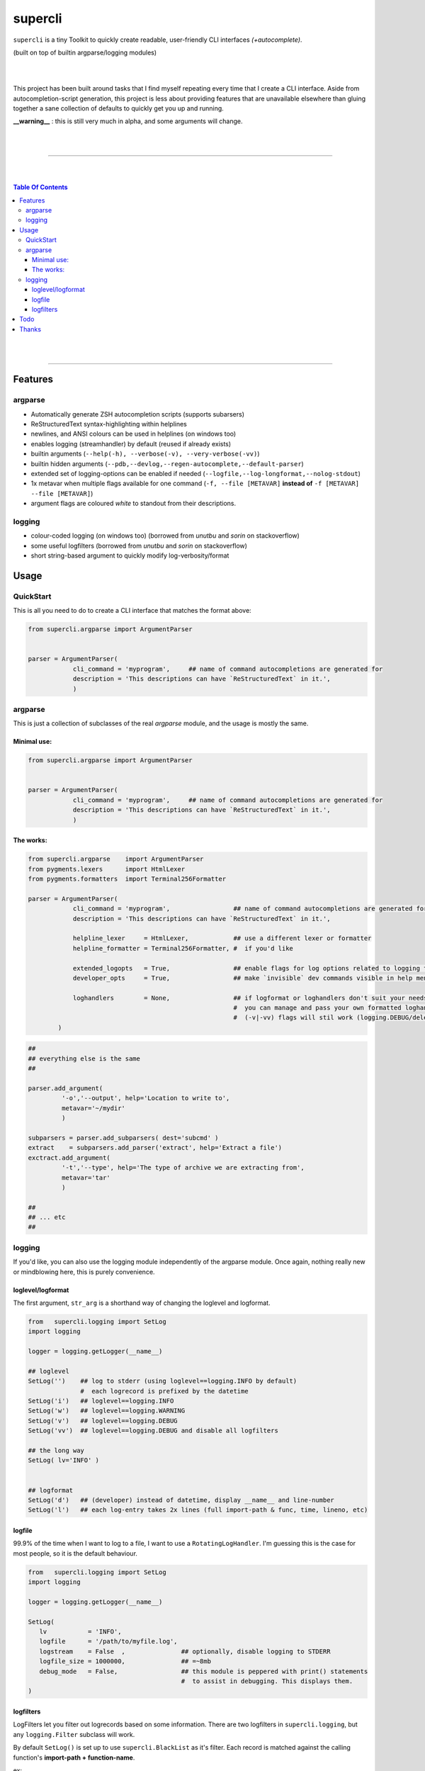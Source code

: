 supercli
========

``supercli`` is a tiny Toolkit to quickly create readable, user-friendly 
CLI interfaces *(+autocomplete)*. 

(built on top of builtin argparse/logging modules)

|
|

This project has been built around tasks that I find myself repeating
every time that I create a CLI interface. Aside from autocompletion-script 
generation, this project is less about providing features that are unavailable elsewhere
than gluing together a sane collection of defaults to quickly get you up and running.


**__warning__** : this is still very much in alpha, and some arguments will change.



|
|

.. image:: images/coloured_argparse.png
   :align: center
   :width: 600px


.. image:: images/coloured_logging.png
   :align: center
   :width: 600px


______________________________________________________________________________

|
|

.. contents:: Table Of Contents

|
|

______________________________________________________________________________



Features
--------

argparse
........
* Automatically generate ZSH autocompletion scripts (supports subarsers)
* ReStructuredText syntax-highlighting within helplines
* newlines, and ANSI colours can be used in helplines (on windows too)
* enables logging (streamhandler) by default (reused if already exists)
* builtin arguments (``--help(-h), --verbose(-v), --very-verbose(-vv)``)
* builtin hidden arguments (``--pdb,--devlog,--regen-autocomplete,--default-parser``)
* extended set of logging-options can be enabled if needed (``--logfile,--log-longformat,--nolog-stdout``)
* 1x metavar when multiple flags available for one command 
  (``-f, --file [METAVAR]``  **instead of** ``-f [METAVAR] --file [METAVAR]``)
* argument flags are coloured `white` to standout from their descriptions.

logging
.......

* colour-coded logging (on windows too) (borrowed from `unutbu` and `sorin` on stackoverflow)
* some useful logfilters (borrowed from `unutbu` and `sorin` on stackoverflow)
* short string-based argument to quickly modify log-verbosity/format



Usage
------

QuickStart
..............

This is all you need to do to create a CLI interface that matches
the format above:

.. code-block:: python

   from supercli.argparse import ArgumentParser


   parser = ArgumentParser(
               cli_command = 'myprogram',     ## name of command autocompletions are generated for
               description = 'This descriptions can have `ReStructuredText` in it.',
               )




argparse
........

This is just a collection of subclasses of the real `argparse` module,
and the usage is mostly the same.



Minimal use:
````````````
.. code-block:: python

   from supercli.argparse import ArgumentParser


   parser = ArgumentParser(
               cli_command = 'myprogram',     ## name of command autocompletions are generated for
               description = 'This descriptions can have `ReStructuredText` in it.',
               )



The works:
``````````

.. code-block:: python

   from supercli.argparse    import ArgumentParser
   from pygments.lexers      import HtmlLexer
   from pygments.formatters  import Terminal256Formatter

   parser = ArgumentParser(
               cli_command = 'myprogram',                 ## name of command autocompletions are generated for
               description = 'This descriptions can have `ReStructuredText` in it.',

               helpline_lexer     = HtmlLexer,            ## use a different lexer or formatter
               helpline_formatter = Terminal256Formatter, #  if you'd like

               extended_logopts   = True,                 ## enable flags for log options related to logging to files
               developer_opts     = True,                 ## make `invisible` dev commands visible in help menu for users

               loghandlers        = None,                 ## if logformat or loghandlers don't suit your needs
                                                          #  you can manage and pass your own formatted loghandlers.
                                                          #  (-v|-vv) flags will stil work (logging.DEBUG/deleting all logfilters)
           )


.. code-block:: python

   ##
   ## everything else is the same
   ##

   parser.add_argument(
            '-o','--output', help='Location to write to',
            metavar='~/mydir'
            )

   subparsers = parser.add_subparsers( dest='subcmd' )
   extract    = subparsers.add_parser('extract', help='Extract a file')
   exctract.add_argument(
            '-t','--type', help='The type of archive we are extracting from',
            metavar='tar'
            )

   ##
   ## ... etc
   ##




logging
.......

If you'd like, you can also use the logging module independently of
the argparse module. Once again, nothing really new or mindblowing here, 
this is purely convenience.


loglevel/logformat
``````````````````
The first argument, ``str_arg`` is a shorthand way of changing the loglevel
and logformat.

.. code-block:: python

   from   supercli.logging import SetLog
   import logging

   logger = logging.getLogger(__name__)

   ## loglevel
   SetLog('')    ## log to stderr (using loglevel==logging.INFO by default)
                 #  each logrecord is prefixed by the datetime
   SetLog('i')   ## loglevel==logging.INFO
   SetLog('w')   ## loglevel==logging.WARNING
   SetLog('v')   ## loglevel==logging.DEBUG
   SetLog('vv')  ## loglevel==logging.DEBUG and disable all logfilters

   ## the long way
   SetLog( lv='INFO' )


   ## logformat
   SetLog('d')   ## (developer) instead of datetime, display __name__ and line-number
   SetLog('l')   ## each log-entry takes 2x lines (full import-path & func, time, lineno, etc)



logfile
```````
99.9% of the time when I want to log to a file, I want to use a ``RotatingLogHandler``.
I'm guessing this is the case for most people, so it is the default behaviour.


.. code-block:: python

   from   supercli.logging import SetLog
   import logging

   logger = logging.getLogger(__name__)

   SetLog( 
      lv           = 'INFO',
      logfile      = '/path/to/myfile.log',
      logstream    = False  ,               ## optionally, disable logging to STDERR
      logfile_size = 1000000,               ## =~8mb
      debug_mode   = False,                 ## this module is peppered with print() statements
                                            #  to assist in debugging. This displays them.
   )


logfilters
``````````

LogFilters let you filter out logrecords based on some information.
There are two logfilters in ``supercli.logging``, but any ``logging.Filter``
subclass will work.

By default ``SetLog()`` is set up to use ``supercli.BlackList`` as it's filter.
Each record is matched against the calling function's **import-path + function-name**.

ex:

.. code-block:: python

   fnmatch.fnmatch( filter_value, '*{import_path}.{function_name}*' )


.. code-block:: python

   from   supercli.logging import SetLog, Blacklist
   import logging

   logger = logging.getLogger(__name__)

   SetLog(
      lv             = 'INFO'               ,
      logfile        = '/path/to/myfile.log',
      logstream      = True                 ,
      filter_matches = ['sqliface.','chatty.module.func'],   ## filters records matching  '*sqliface.*', '*chatty.module.func*' 
      filter_type    = Blacklist,                            ## BlackList is the default
   )






Todo
----

* tests
* bash autocompletion scripts
* (zsh) completion types (_file,_netwkiface,...)
* needs more flexible handling of ackward environments like maya.
  (I'm assuming all autodesk products have their own loghandlers for
  script-editors and the like)
* make logging.WhiteList work like Blacklist works.
* WhiteList and BlackList need to be able to be used together



Thanks
-------

* `colorama` authors for filling cmd.exe with colourful text, instead of the room with colourful language.
* stackoverflow users `unutbu` and `sorin` for windows-colour/logfilter solutions.



